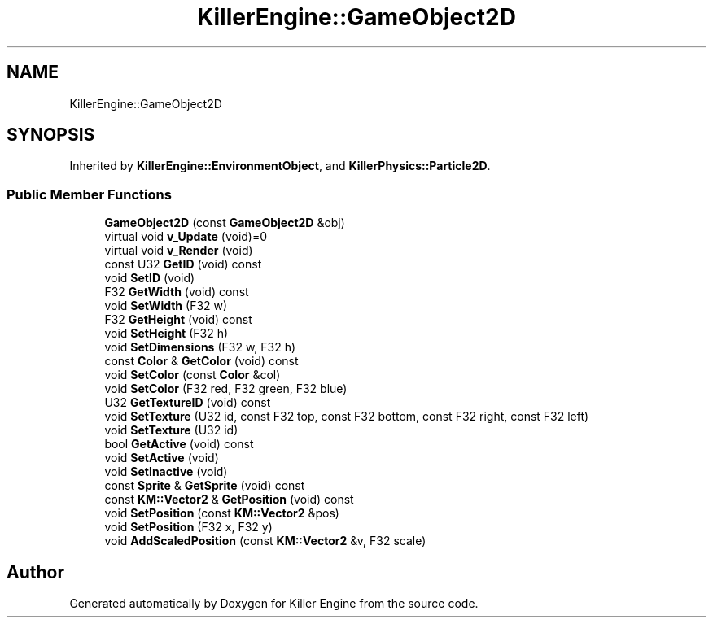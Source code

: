 .TH "KillerEngine::GameObject2D" 3 "Sun Jun 3 2018" "Killer Engine" \" -*- nroff -*-
.ad l
.nh
.SH NAME
KillerEngine::GameObject2D
.SH SYNOPSIS
.br
.PP
.PP
Inherited by \fBKillerEngine::EnvironmentObject\fP, and \fBKillerPhysics::Particle2D\fP\&.
.SS "Public Member Functions"

.in +1c
.ti -1c
.RI "\fBGameObject2D\fP (const \fBGameObject2D\fP &obj)"
.br
.ti -1c
.RI "virtual void \fBv_Update\fP (void)=0"
.br
.ti -1c
.RI "virtual void \fBv_Render\fP (void)"
.br
.ti -1c
.RI "const U32 \fBGetID\fP (void) const"
.br
.ti -1c
.RI "void \fBSetID\fP (void)"
.br
.ti -1c
.RI "F32 \fBGetWidth\fP (void) const"
.br
.ti -1c
.RI "void \fBSetWidth\fP (F32 w)"
.br
.ti -1c
.RI "F32 \fBGetHeight\fP (void) const"
.br
.ti -1c
.RI "void \fBSetHeight\fP (F32 h)"
.br
.ti -1c
.RI "void \fBSetDimensions\fP (F32 w, F32 h)"
.br
.ti -1c
.RI "const \fBColor\fP & \fBGetColor\fP (void) const"
.br
.ti -1c
.RI "void \fBSetColor\fP (const \fBColor\fP &col)"
.br
.ti -1c
.RI "void \fBSetColor\fP (F32 red, F32 green, F32 blue)"
.br
.ti -1c
.RI "U32 \fBGetTextureID\fP (void) const"
.br
.ti -1c
.RI "void \fBSetTexture\fP (U32 id, const F32 top, const F32 bottom, const F32 right, const F32 left)"
.br
.ti -1c
.RI "void \fBSetTexture\fP (U32 id)"
.br
.ti -1c
.RI "bool \fBGetActive\fP (void) const"
.br
.ti -1c
.RI "void \fBSetActive\fP (void)"
.br
.ti -1c
.RI "void \fBSetInactive\fP (void)"
.br
.ti -1c
.RI "const \fBSprite\fP & \fBGetSprite\fP (void) const"
.br
.ti -1c
.RI "const \fBKM::Vector2\fP & \fBGetPosition\fP (void) const"
.br
.ti -1c
.RI "void \fBSetPosition\fP (const \fBKM::Vector2\fP &pos)"
.br
.ti -1c
.RI "void \fBSetPosition\fP (F32 x, F32 y)"
.br
.ti -1c
.RI "void \fBAddScaledPosition\fP (const \fBKM::Vector2\fP &v, F32 scale)"
.br
.in -1c

.SH "Author"
.PP 
Generated automatically by Doxygen for Killer Engine from the source code\&.
